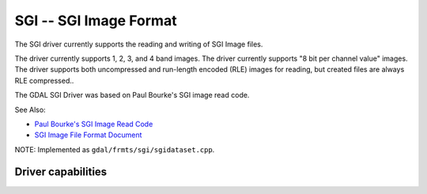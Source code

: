 .. _raster.sgi:

================================================================================
SGI -- SGI Image Format
================================================================================

.. shortname:: SGI

The SGI driver currently supports the reading and writing of SGI Image
files.

The driver currently supports 1, 2, 3, and 4 band images. The driver
currently supports "8 bit per channel value" images. The driver supports
both uncompressed and run-length encoded (RLE) images for reading, but
created files are always RLE compressed..

The GDAL SGI Driver was based on Paul Bourke's SGI image read code.

See Also:

-  `Paul Bourke's SGI Image Read
   Code <http://astronomy.swin.edu.au/~pbourke/dataformats/sgirgb/>`__
-  `SGI Image File Format
   Document <ftp://ftp.sgi.com/graphics/SGIIMAGESPEC>`__

NOTE: Implemented as ``gdal/frmts/sgi/sgidataset.cpp``.

Driver capabilities
-------------------

.. supports_createcopy::

.. supports_create::

.. supports_virtualio::
